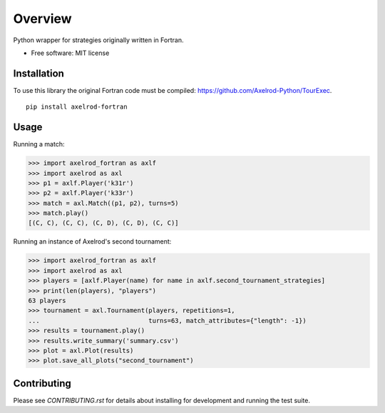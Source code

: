========
Overview
========


Python wrapper for strategies originally written in Fortran.

* Free software: MIT license

Installation
============

To use this library the original Fortran code must be compiled:
https://github.com/Axelrod-Python/TourExec.

::

    pip install axelrod-fortran


Usage
=====

Running a match:

.. code-block:: python

   >>> import axelrod_fortran as axlf
   >>> import axelrod as axl
   >>> p1 = axlf.Player('k31r')
   >>> p2 = axlf.Player('k33r')
   >>> match = axl.Match((p1, p2), turns=5)
   >>> match.play()
   [(C, C), (C, C), (C, D), (C, D), (C, C)]

Running an instance of Axelrod's second tournament:

.. code-block:: python

   >>> import axelrod_fortran as axlf
   >>> import axelrod as axl
   >>> players = [axlf.Player(name) for name in axlf.second_tournament_strategies]
   >>> print(len(players), "players")
   63 players
   >>> tournament = axl.Tournament(players, repetitions=1,
   ...                             turns=63, match_attributes={"length": -1})
   >>> results = tournament.play()
   >>> results.write_summary('summary.csv')
   >>> plot = axl.Plot(results)
   >>> plot.save_all_plots("second_tournament")


Contributing
============

Please see `CONTRIBUTING.rst` for details about installing for development and
running the test suite.
